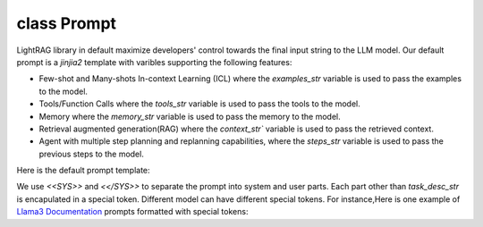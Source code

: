 class Prompt
============
LightRAG library in default maximize developers' control towards the final input string to the LLM model. Our default prompt is a `jinjia2` template with varibles supporting the following features:

- Few-shot and Many-shots In-context Learning (ICL) where the `examples_str` variable is used to pass the examples to the model.

- Tools/Function Calls where the `tools_str` variable is used to pass the tools to the model.

- Memory where the `memory_str` variable is used to pass the memory to the model.

- Retrieval augmented generation(RAG) where the `context_str`` variable is used to pass the retrieved context.

- Agent with multiple step planning and replanning capabilities, where the `steps_str` variable is used to pass the previous steps to the model.

Here is the  default prompt template:

.. code-block:: python
   :linenos:

    DEFAULT_LIGHTRAG_PROMPT = r"""
    <<SYS>>{# task desc #}
    {% if task_desc_str %}
    {{task_desc_str}}
    {% endif %}
    {# tools #}
    {% if tools_str %}
    <TOOLS>
    {{tools_str}}
    </TOOLS>
    {% endif %}
    {# example #}
    {% if examples_str %}
    <EXAMPLES>
    {{examples_str}}
    </EXAMPLES>
    {% endif %}
    <</SYS>>
    ---------------------
    {# chat history #}
    {% if chat_history_str %}
    <CHAT_HISTORY>
    {{chat_history_str}}
    </CHAT_HISTORY>
    {% endif %}
    User query: {{query_str}}
    {#contex#}
    {% if context_str %}
    <CONTEXT>
    {{context_str}}
    </CONTEXT>
    {% endif %}
    {# steps #}
    {% if steps_str %}
    {{steps_str}}
    {% endif %}
    {# assistant response #}
    You:
    """

We use `<<SYS>>` and `<</SYS>>` to separate the prompt into system and user parts. Each part other than `task_desc_str` is encapulated in a special token. Different model can have different special tokens. For instance,\
Here is one example of `Llama3 Documentation <https://llama.meta.com/docs/model-cards-and-prompt-formats/meta-llama-3/>`_ prompts formatted with special tokens:

.. code-block:: 
   :linenos:

    <|begin_of_text|><|start_header_id|>system<|end_header_id|>

    You are a helpful AI assistant for travel tips and recommendations<|eot_id|>
    <|start_header_id|>user<|end_header_id|>

    What can you help me with?<|eot_id|><|start_header_id|>assistant<|end_header_id|>

